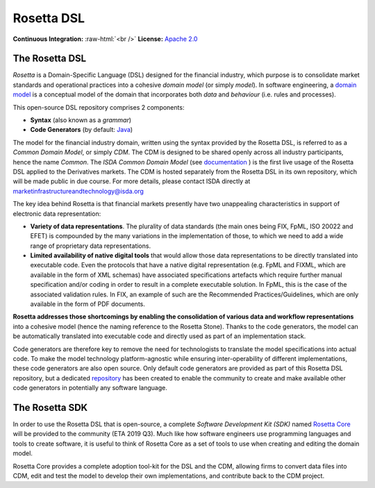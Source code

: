 Rosetta DSL
===========

.. role:: raw-html(raw)
    :format: html

**Continuous Integration:** |Codefresh build status| :raw-html:`<br />`
**License:** `Apache 2.0 <http://www.apache.org/licenses/LICENSE-2.0>`_

The Rosetta DSL
---------------

*Rosetta* is a Domain-Specific Language (DSL) designed for the financial
industry, which purpose is to consolidate market standards and
operational practices into a cohesive *domain model* (or simply
*model*). In software engineering, a `domain
model <https://en.wikipedia.org/wiki/Domain_model>`_ is a conceptual
model of the domain that incorporates both *data* and *behaviour*
(i.e. rules and processes).

This open-source DSL repository comprises 2 components:

- **Syntax** (also known as a *grammar*)

- **Code Generators** (by default: `Java <https://www.oracle.com/java/>`_)

The model for the financial industry domain, written using the syntax provided by the Rosetta DSL, is referred to as a *Common Domain Model*, or simply *CDM*. The CDM is designed to be shared openly across all industry participants, hence the name *Common*. The *ISDA Common Domain Model* (see `documentation <https://docs.rosetta-technology.io/cdm/documentation.html#the-isda-common-domain-model>`_ ) is the first live usage of the Rosetta DSL applied to the Derivatives markets. The CDM is hosted separately from the Rosetta DSL in its own repository, which will be made public in due course. For more details, please contact ISDA directly at marketinfrastructureandtechnology@isda.org

The key idea behind Rosetta is that financial markets presently have two unappealing characteristics in support of electronic data representation:

- **Variety of data representations**. The plurality of data standards (the main ones being FIX, FpML, ISO 20022 and EFET) is compounded by the many variations in the implementation of those, to which we need to add a wide range of proprietary data representations.
- **Limited availability of native digital tools** that would allow those data representations to be directly translated into executable code. Even the protocols that have a native digital representation (e.g. FpML and FIXML, which are available in the form of XML schemas) have associated specifications artefacts which require further manual specification and/or coding in order to result in a complete executable solution. In FpML, this is the case of the associated validation rules. In FIX, an example of such are the Recommended Practices/Guidelines, which are only available in the form of PDF documents.

**Rosetta addresses those shortcomings by enabling the consolidation of various data and workflow representations** into a cohesive model (hence the naming reference to the Rosetta Stone). Thanks to the code generators, the model can be automatically translated into executable code and directly used as part of an implementation stack.

Code generators are therefore key to remove the need for technologists to translate the model specifications into actual code. To make the model technology platform-agnostic while ensuring inter-operability of different implementations, these code generators are also open source. Only default code generators are provided as part of this Rosetta DSL repository, but a dedicated `repository <https://github.com/REGnosys/rosetta-code-generators>`__ has been created to enable the community to create and make available other code generators in potentially any software language.


The Rosetta SDK
---------------

In order to use the Rosetta DSL that is open-source, a complete *Software Development Kit (SDK)* named `Rosetta Core <https://ui.rosetta-technology.io/>`_ will be provided to the community (ETA 2019 Q3). Much like how software engineers use programming languages and tools to create software, it is useful to think of Rosetta Core as a set of tools to use when creating and editing the domain model.

Rosetta Core provides a complete adoption tool-kit for the DSL and the CDM, allowing firms to convert data files into CDM, edit and test the model to develop their own implementations, and contribute back to the CDM project.


.. |Codefresh build status| image:: https://g.codefresh.io/api/badges/pipeline/regnosysops/REGnosys%2Frosetta-dsl%2Frosetta-dsl?branch=master&key=eyJhbGciOiJIUzI1NiJ9.NWE1N2EyYTlmM2JiOTMwMDAxNDRiODMz.ZDeqVUhB-oMlbZGj4tfEiOg0cy6azXaBvoxoeidyL0g&type=cf-1
   :target: https://g.codefresh.io/pipelines/rosetta-dsl/builds?repoOwner=REGnosys&repoName=rosetta-dsl&serviceName=REGnosys%2Frosetta-dsl&filter=trigger:build~Build;branch:master;pipeline:5d148a0543bba039bd196117~rosetta-dsl
